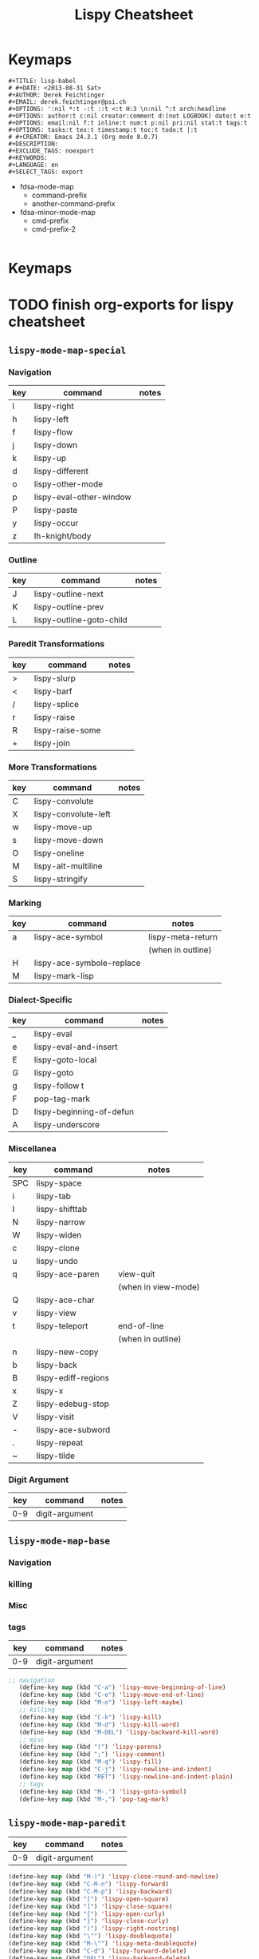 :PROPERTIES:
:ID:       20ab2c77-ba4e-4213-99cc-a3767861178d
:END:
#+TITLE: Lispy Cheatsheet
#+DESCRIPTION: Lispy Cheatsheet
#+TAGS:
* Keymaps


#+begin_example
#+TITLE: lisp-babel
# #+DATE: <2013-08-31 Sat>
#+AUTHOR: Derek Feichtinger
#+EMAIL: derek.feichtinger@psi.ch
#+OPTIONS: ':nil *:t -:t ::t <:t H:3 \n:nil ^:t arch:headline
#+OPTIONS: author:t c:nil creator:comment d:(not LOGBOOK) date:t e:t
#+OPTIONS: email:nil f:t inline:t num:t p:nil pri:nil stat:t tags:t
#+OPTIONS: tasks:t tex:t timestamp:t toc:t todo:t |:t
# #+CREATOR: Emacs 24.3.1 (Org mode 8.0.7)
#+DESCRIPTION:
#+EXCLUDE_TAGS: noexport
#+KEYWORDS:
#+LANGUAGE: en
#+SELECT_TAGS: export
#+end_example

#+name: keymap-metadata
- fdsa-mode-map
  - command-prefix
  - another-command-prefix
- fdsa-minor-mode-map
  - cmd-prefix
  - cmd-prefix-2

#+begin_src emacs-lisp

#+end_src

* Keymaps


* TODO finish org-exports for lispy cheatsheet



** =lispy-mode-map-special=

*** Navigation

|-----+-------------------------+-------|
| key | command                 | notes |
|-----+-------------------------+-------|
| l   | lispy-right             |       |
| h   | lispy-left              |       |
| f   | lispy-flow              |       |
| j   | lispy-down              |       |
| k   | lispy-up                |       |
| d   | lispy-different         |       |
| o   | lispy-other-mode        |       |
| p   | lispy-eval-other-window |       |
| P   | lispy-paste             |       |
| y   | lispy-occur             |       |
| z   | lh-knight/body          |       |
|-----+-------------------------+-------|

*** Outline

|-----+--------------------------+-------|
| key | command                  | notes |
|-----+--------------------------+-------|
| J   | lispy-outline-next       |       |
| K   | lispy-outline-prev       |       |
| L   | lispy-outline-goto-child |       |
|-----+--------------------------+-------|

*** Paredit Transformations

|-----+----------------------+-------|
| key | command              | notes |
|-----+----------------------+-------|
| >   | lispy-slurp          |       |
| <   | lispy-barf           |       |
| /   | lispy-splice         |       |
| r   | lispy-raise          |       |
| R   | lispy-raise-some     |       |
| +   | lispy-join           |       |
|-----+----------------------+-------|

*** More Transformations

|-----+----------------------+-------|
| key | command              | notes |
|-----+----------------------+-------|
| C   | lispy-convolute      |       |
| X   | lispy-convolute-left |       |
| w   | lispy-move-up        |       |
| s   | lispy-move-down      |       |
| O   | lispy-oneline        |       |
| M   | lispy-alt-multiline  |       |
| S   | lispy-stringify      |       |
|-----+----------------------+-------|

*** Marking

|-----+---------------------------+-------------------|
| key | command                   | notes             |
|-----+---------------------------+-------------------|
| a   | lispy-ace-symbol          | lispy-meta-return |
|     |                           | (when in outline) |
| H   | lispy-ace-symbole-replace |                   |
| M   | lispy-mark-lisp           |                   |
|-----+---------------------------+-------------------|

*** Dialect-Specific

|-----+--------------------------+-------|
| key | command                  | notes |
|-----+--------------------------+-------|
| _   | lispy-eval               |       |
| e   | lispy-eval-and-insert    |       |
| E   | lispy-goto-local         |       |
| G   | lispy-goto               |       |
| g   | lispy-follow t           |       |
| F   | pop-tag-mark             |       |
| D   | lispy-beginning-of-defun |       |
| A   | lispy-underscore         |       |
|-----+--------------------------+-------|

*** Miscellanea


|-----+---------------------+---------------------|
| key | command             | notes               |
|-----+---------------------+---------------------|
| SPC | lispy-space         |                     |
| i   | lispy-tab           |                     |
| I   | lispy-shifttab      |                     |
| N   | lispy-narrow        |                     |
| W   | lispy-widen         |                     |
| c   | lispy-clone         |                     |
| u   | lispy-undo          |                     |
| q   | lispy-ace-paren     | view-quit           |
|     |                     | (when in view-mode) |
| Q   | lispy-ace-char      |                     |
| v   | lispy-view          |                     |
| t   | lispy-teleport      | end-of-line         |
|     |                     | (when in outline)   |
| n   | lispy-new-copy      |                     |
| b   | lispy-back          |                     |
| B   | lispy-ediff-regions |                     |
| x   | lispy-x             |                     |
| Z   | lispy-edebug-stop   |                     |
| V   | lispy-visit         |                     |
| -   | lispy-ace-subword   |                     |
| .   | lispy-repeat        |                     |
| ~   | lispy-tilde         |                     |
|-----+---------------------+---------------------|

*** Digit Argument

|-----+----------------+-------|
| key | command        | notes |
|-----+----------------+-------|
| 0-9 | digit-argument |       |
|-----+----------------+-------|


** =lispy-mode-map-base=

*** Navigation

*** killing

*** Misc

*** tags


|-----+----------------+-------|
| key | command        | notes |
|-----+----------------+-------|
| 0-9 | digit-argument |       |
|-----+----------------+-------|

#+begin_src emacs-lisp
 ;; navigation
    (define-key map (kbd "C-a") 'lispy-move-beginning-of-line)
    (define-key map (kbd "C-e") 'lispy-move-end-of-line)
    (define-key map (kbd "M-o") 'lispy-left-maybe)
    ;; killing
    (define-key map (kbd "C-k") 'lispy-kill)
    (define-key map (kbd "M-d") 'lispy-kill-word)
    (define-key map (kbd "M-DEL") 'lispy-backward-kill-word)
    ;; misc
    (define-key map (kbd "(") 'lispy-parens)
    (define-key map (kbd ";") 'lispy-comment)
    (define-key map (kbd "M-q") 'lispy-fill)
    (define-key map (kbd "C-j") 'lispy-newline-and-indent)
    (define-key map (kbd "RET") 'lispy-newline-and-indent-plain)
    ;; tags
    (define-key map (kbd "M-.") 'lispy-goto-symbol)
    (define-key map (kbd "M-,") 'pop-tag-mark)
#+end_src


** =lispy-mode-map-paredit=


|-----+----------------+-------|
| key | command        | notes |
|-----+----------------+-------|
| 0-9 | digit-argument |       |
|-----+----------------+-------|

#+begin_src emacs-lisp
    (define-key map (kbd "M-)") 'lispy-close-round-and-newline)
    (define-key map (kbd "C-M-n") 'lispy-forward)
    (define-key map (kbd "C-M-p") 'lispy-backward)
    (define-key map (kbd "[") 'lispy-open-square)
    (define-key map (kbd "]") 'lispy-close-square)
    (define-key map (kbd "{") 'lispy-open-curly)
    (define-key map (kbd "}") 'lispy-close-curly)
    (define-key map (kbd ")") 'lispy-right-nostring)
    (define-key map (kbd "\"") 'lispy-doublequote)
    (define-key map (kbd "M-\"") 'lispy-meta-doublequote)
    (define-key map (kbd "C-d") 'lispy-forward-delete)
    (define-key map (kbd "DEL") 'lispy-backward-delete)
    (define-key map (kbd "C-M-f") 'lispy-forward)
    (define-key map (kbd "C-M-b") 'lispy-backward)
    (define-key map (kbd "M-(") 'lispy-wrap-round)
    (define-key map (kbd "M-s") 'lispy-splice)
    (define-key map (kbd "M-<up>") 'lispy-splice-sexp-killing-backward)
    (define-key map (kbd "M-<down>") 'lispy-splice-sexp-killing-forward)
    (define-key map (kbd "M-r") 'lispy-raise-sexp)
    (define-key map (kbd "M-?") 'lispy-convolute-sexp)
    (define-key map (kbd "C-)") 'lispy-forward-slurp-sexp)
    (define-key map (kbd "C-<right>") 'lispy-forward-slurp-sexp)
    (define-key map (kbd "C-}") 'lispy-forward-barf-sexp)
    (define-key map (kbd "C-<left>") 'lispy-forward-barf-sexp)
    (define-key map (kbd "C-(") 'lispy-backward-slurp-sexp)
    (define-key map (kbd "C-M-<left>") 'lispy-backward-slurp-sexp)
    (define-key map (kbd "C-M-<right>") 'lispy-backward-barf-sexp)
    (define-key map (kbd "C-{") 'lispy-backward-barf-sexp)
    (define-key map (kbd "M-S") 'lispy-split)
    (define-key map (kbd "M-J") 'lispy-join)
    (define-key map (kbd "C-M-u") 'lispy-left)
    (define-key map (kbd "C-M-n") 'lispy-right)
#+end_src


** =lispy-mode-map-parinfer=

|-----+----------------+-------|
| key | command        | notes |
|-----+----------------+-------|
| 0-9 | digit-argument |       |
|-----+----------------+-------|

#+begin_src emacs-lisp
    (define-key map (kbd "(") 'lispy-parens-auto-wrap)
    (define-key map (kbd "[") 'lispy-brackets-auto-wrap)
    (define-key map (kbd "{") 'lispy-braces-auto-wrap)
    (define-key map (kbd "\"") 'lispy-quotes)
    (define-key map (kbd ")") 'lispy-barf-to-point-nostring)
    (define-key map (kbd "]") 'lispy-barf-to-point-nostring)
    (define-key map (kbd "}") 'lispy-barf-to-point-nostring)
    (define-key map (kbd "TAB") 'lispy-indent-adjust-parens)
    (define-key map (kbd "<backtab>") 'lispy-dedent-adjust-parens)
    (define-key map (kbd "DEL") 'lispy-delete-backward-or-splice-or-slurp)
    (define-key map (kbd "C-d") 'lispy-delete-or-splice-or-slurp)
    (define-key map (kbd ":") 'lispy-colon)
    (define-key map (kbd "^") 'lispy-hat)
    (define-key map (kbd "'") 'lispy-tick)
    (define-key map (kbd "`") 'lispy-backtick)
    (define-key map (kbd "#") 'lispy-hash)
#+end_src



** =lispy-mode-map-evilcp=

|-----+----------------+-------|
| key | command        | notes |
|-----+----------------+-------|
| 0-9 | digit-argument |       |
|-----+----------------+-------|

#+begin_src emacs-lisp
    (define-key map (kbd "M-)") 'lispy-close-round-and-newline)
    (define-key map (kbd "[") 'lispy-open-square)
    (define-key map (kbd "]") 'lispy-close-square)
    (define-key map (kbd "{") 'lispy-open-curly)
    (define-key map (kbd "}") 'lispy-close-curly)
    (define-key map (kbd ")") 'lispy-right-nostring)
    (define-key map (kbd "\"") 'lispy-doublequote)
    (define-key map (kbd "M-\"") 'lispy-meta-doublequote)
    (define-key map (kbd "DEL") 'lispy-backward-delete)
    (define-key map (kbd "M-s") 'lispy-splice)
    (define-key map (kbd "M-<up>") 'lispy-splice-sexp-killing-backward)
    (define-key map (kbd "M-<down>") 'lispy-splice-sexp-killing-backward)
    (define-key map (kbd "M-r") 'lispy-raise-sexp)
    (define-key map (kbd "M-?") 'lispy-convolute-sexp)
    (define-key map (kbd "M-S") 'lispy-split)
    (define-key map (kbd "M-J") 'lispy-join)
    (define-key map (kbd "{") 'lispy-braces)
    (define-key map (kbd "}") 'lispy-brackets)
    (define-key map (kbd "]") 'lispy-forward)
    (define-key map (kbd "[") 'lispy-backward)
    (define-key map (kbd "M-(") 'evil-cp-wrap-next-round)
    (define-key map (kbd "M-{") 'evil-cp-wrap-next-curly)
    (define-key map (kbd "M-}") 'evil-cp-wrap-next-square)
    (define-key map (kbd "<") 'evil-cp-<)
    (define-key map (kbd ">") 'evil-cp->)
    (define-key map (kbd "y") 'lispy-new-copy)
    (define-key map (kbd "<C-return>") 'lispy-open-line)
    (define-key map (kbd "<M-return>") 'lispy-meta-return)
    (define-key map (kbd "M-k") 'lispy-move-up)
    (define-key map (kbd "M-j") 'lispy-move-down)
    (define-key map (kbd "M-p") 'lispy-clone)
    (define-key map (kbd "M-\"") 'paredit-meta-doublequote)
#+end_src



** =lispy-mode-map-cdigits=

|-----+----------------+-------|
| key | command        | notes |
|-----+----------------+-------|
| 0-9 | digit-argument |       |
|-----+----------------+-------|

#+begin_src emacs-lisp
    (define-key map (kbd "C-1") 'lispy-describe-inline)
    (define-key map (kbd "C-2") 'lispy-arglist-inline)
    (define-key map (kbd "C-3") 'lispy-right)
    (define-key map (kbd "C-4") 'lispy-x)
    (define-key map (kbd "C-7") 'lispy-cursor-down)
    (define-key map (kbd "C-8") 'lispy-parens-down)
    (define-key map (kbd "C-9") 'lispy-out-forward-newline)
#+end_src



** =lispy-mode-map-lispy=

*** Navigation

*** Kill Related

*** Pairs

*** Insert

*** Misc

*** Outline

|-----+----------------+-------|
| key | command        | notes |
|-----+----------------+-------|
| 0-9 | digit-argument |       |
|-----+----------------+-------|

#+begin_src emacs-lisp
    ;; navigation
    (define-key map (kbd "]") 'lispy-forward)
    (define-key map (kbd "[") 'lispy-backward)
    (define-key map (kbd ")") 'lispy-right-nostring)
    ;; kill-related
    (define-key map (kbd "C-y") 'lispy-yank)
    (define-key map (kbd "C-d") 'lispy-delete)
    (define-key map (kbd "DEL") 'lispy-delete-backward)
    (define-key map (kbd "M-k") 'lispy-kill-sentence)
    (define-key map (kbd "M-m") 'lispy-mark-symbol)
    (define-key map (kbd "C-,") 'lispy-kill-at-point)
    (define-key map (kbd "C-M-,") 'lispy-mark)
    ;; pairs
    (define-key map (kbd "{") 'lispy-braces)
    (define-key map (kbd "}") 'lispy-brackets)
    (define-key map (kbd "\"") 'lispy-quotes)
    ;; insert
    (define-key map (kbd ":") 'lispy-colon)
    (define-key map (kbd "^") 'lispy-hat)
    (define-key map (kbd "@") 'lispy-at)
    (define-key map (kbd "'") 'lispy-tick)
    (define-key map (kbd "`") 'lispy-backtick)
    (define-key map (kbd "#") 'lispy-hash)
    (define-key map (kbd "M-j") 'lispy-split)
    (define-key map (kbd "M-J") 'lispy-join)
    (define-key map (kbd "<C-return>") 'lispy-open-line)
    (define-key map (kbd "<M-return>") 'lispy-meta-return)
    (define-key map (kbd "M-RET") 'lispy-meta-return)
    ;; misc
    (define-key map (kbd "M-i") 'lispy-iedit)
    (define-key map (kbd "<backtab>") 'lispy-shifttab)
    ;; outline
    (define-key map (kbd "M-<left>") 'lispy-outline-demote)
    (define-key map (kbd "M-<right>") 'lispy-outline-promote)
#+end_src


** =lispy-mode-map-oleh=

|-----+----------------+-------|
| key | command        | notes |
|-----+----------------+-------|
| 0-9 | digit-argument |       |
|-----+----------------+-------|

#+begin_src emacs-lisp
    (define-key map (kbd "φ") 'lispy-parens)
    (define-key map (kbd "σ") 'lispy-braces)
    (define-key map (kbd "ρ") 'lispy-brackets)
    (define-key map (kbd "θ") 'lispy-quotes)
    (define-key map (kbd "χ") 'lispy-right)
    (define-key map (kbd "C-M-a") 'lispy-beginning-of-defun)
    (define-key map (kbd "<return>") 'lispy-alt-line)
    (define-key map (kbd "C-c C-c") 'lispy-eval-current-outline)
    (define-key map (kbd "RET") 'lispy-newline-and-indent-plain)
#+end_src
